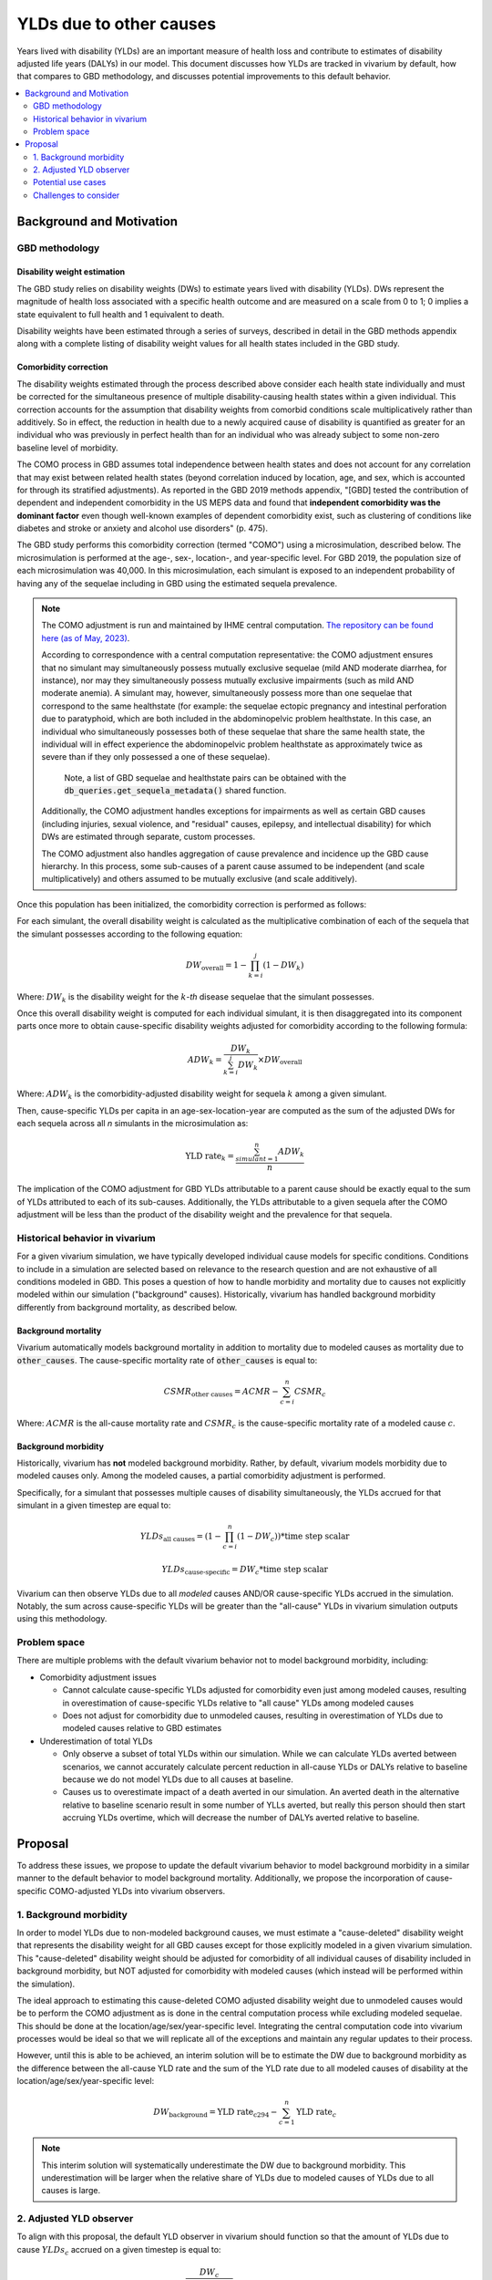 ..
  Section title decorators for this document:
  
  ==============
  Document Title
  ==============
  Section Level 1
  ---------------
  Section Level 2
  +++++++++++++++
  Section Level 3
  ~~~~~~~~~~~~~~~
  Section Level 4
  ^^^^^^^^^^^^^^^
  Section Level 5
  '''''''''''''''

  The depth of each section level is determined by the order in which each
  decorator is encountered below. If you need an even deeper section level, just
  choose a new decorator symbol from the list here:
  https://docutils.sourceforge.io/docs/ref/rst/restructuredtext.html#sections
  And then add it to the list of decorators above.

.. _other_causes_ylds:

.. role:: underline
    :class: underline

=========================================================
YLDs due to other causes
=========================================================

Years lived with disability (YLDs) are an important measure of health loss and 
contribute to estimates of disability adjusted life years (DALYs) in our model. 
This document discusses how YLDs are tracked in vivarium by default, how that 
compares to GBD methodology, and discusses potential improvements to this 
default behavior.

.. contents::
   :local:
   :depth: 2

Background and Motivation
--------------------------

GBD methodology
++++++++++++++++

Disability weight estimation
~~~~~~~~~~~~~~~~~~~~~~~~~~~~

The GBD study relies on disability weights (DWs) to estimate years lived with 
disability (YLDs). DWs represent the magnitude of health loss associated with a 
specific health outcome and are measured on a scale from 0 to 1; 0 implies a 
state equivalent to full health and 1 equivalent to death.

Disability weights have been estimated through a series of surveys, described 
in detail in the GBD methods appendix along with a complete listing of 
disability weight values for all health states included in the GBD study.

Comorbidity correction
~~~~~~~~~~~~~~~~~~~~~~

The disability weights estimated through the process described above consider
each health state individually and must be corrected for the simultaneous 
presence of multiple disability-causing health states within a given 
individual. This correction accounts for the assumption that disability weights 
from comorbid conditions scale multiplicatively rather than additively. So in 
effect, the reduction in health due to a newly acquired cause of disability is 
quantified as greater for an individual who was previously in perfect health 
than for an individual who was already subject to some non-zero baseline level 
of morbidity.

The COMO process in GBD assumes total independence between health states and
does not account for any correlation that may exist between related health 
states (beyond correlation induced by location, age, and sex, which is 
accounted for through its stratified adjustments). As reported in the GBD 2019 
methods appendix, "[GBD] tested the contribution of dependent and independent 
comorbidity in the US MEPS data and found that 
**independent comorbidity was the dominant factor** even though well-known 
examples of dependent comorbidity exist, such as clustering of conditions 
like diabetes and stroke or anxiety and alcohol use disorders" (p. 475).

The GBD study performs this comorbidity correction (termed "COMO") 
using a microsimulation, described below. The microsimulation is performed at 
the age-, sex-, location-, and 
year-specific level. For GBD 2019, the population size of each microsimulation 
was 40,000. In this microsimulation, each simulant is exposed to an independent 
probability of having any of the sequelae including in GBD using the estimated 
sequela prevalence.

.. note::

  The COMO adjustment is run and maintained by IHME central computation. `The 
  repository can be found here (as of May, 2023) <https://stash.ihme.washington.edu/projects/CCGMAC/repos/como/browse>`_.

  According to correspondence with a central computation representative: the COMO
  adjustment ensures that no simulant may simultaneously possess mutually exclusive
  sequelae (mild AND moderate diarrhea, for instance), nor may they simultaneously
  possess mutually exclusive impairments (such as mild AND moderate anemia). A 
  simulant may, however, simultaneously possess more than one sequelae that correspond
  to the same healthstate (for example: the sequelae ectopic pregnancy and intestinal 
  perforation due to paratyphoid, which are both included in the abdominopelvic problem 
  healthstate. In this case, an individual who simultaneously possesses both of these 
  sequelae that share the same health state, the individual will in effect experience 
  the abdominopelvic problem healthstate as approximately twice as severe than if they 
  only possessed a one of these sequelae). 

    Note, a list of GBD sequelae and healthstate pairs can be obtained with the 
    :code:`db_queries.get_sequela_metadata()` shared function.

  Additionally, the COMO adjustment handles exceptions for impairments as well as 
  certain GBD causes (including injuries, sexual violence, and "residual" causes,
  epilepsy, and intellectual disability) for which DWs are estimated through separate, 
  custom processes.

  The COMO adjustment also handles aggregation of cause prevalence and incidence
  up the GBD cause hierarchy. In this process, some sub-causes of a parent cause assumed to 
  be independent (and scale multiplicatively) and others assumed to be mutually exclusive
  (and scale additively).

Once this population has been initialized, the comorbidity correction is 
performed as follows:

For each simulant, the overall disability weight is calculated as the 
multiplicative combination of each of the sequela that the simulant possesses 
according to the following equation:

.. math::

  DW_\text{overall} = 1 - \prod_{k=i}^j (1 - DW_k)

Where: :math:`DW_k` is the disability weight for the :math:`k`-*th* disease 
sequelae that the simulant possesses.

Once this overall disability weight is computed for each individual simulant, 
it is then disaggregated into its component parts once more to obtain 
cause-specific disability weights adjusted for comorbidity according to the 
following formula:

.. math::

  ADW_k = \frac{DW_k}{\sum_{k=i}^j DW_k} \times DW_\text{overall}

Where: :math:`ADW_k` is the comorbidity-adjusted disability weight for sequela 
:math:`k` among a given simulant.

Then, cause-specific YLDs per capita in an age-sex-location-year are computed 
as the sum of the adjusted DWs for each sequela across all *n* simulants in the 
microsimulation as:

.. math::
  
  \text{YLD rate}_k = \frac{\sum_{simulant=1}^n ADW_k}{n}

The implication of the COMO adjustment for GBD YLDs attributable to a parent 
cause should be exactly equal to the sum of YLDs attributed to each of its 
sub-causes. Additionally, the YLDs attributable to a given sequela after the 
COMO adjustment will be less than the product of the disability weight and the 
prevalence for that sequela.

Historical behavior in vivarium
++++++++++++++++++++++++++++++++

For a given vivarium simulation, we have typically developed individual cause 
models for specific conditions. Conditions to include in a simulation are 
selected based on relevance to the research question and are not exhaustive of 
all conditions modeled in GBD. This poses a question of how to handle morbidity 
and mortality due to causes not explicitly modeled within our simulation 
("background" causes). Historically, vivarium has handled background morbidity 
differently from background mortality, as described below.

Background mortality
~~~~~~~~~~~~~~~~~~~~

Vivarium automatically models background mortality in addition to mortality due 
to modeled causes as mortality due to :code:`other_causes`. The cause-specific 
mortality rate of :code:`other_causes` is equal to:

.. math::

  CSMR_\text{other causes} = ACMR - \sum_{c=i}^n CSMR_c

Where: :math:`ACMR` is the all-cause mortality rate and :math:`CSMR_c` is the 
cause-specific mortality rate of a modeled cause :math:`c`.

Background morbidity
~~~~~~~~~~~~~~~~~~~~

Historically, vivarium has **not** modeled background morbidity. Rather, by 
default, vivarium models morbidity due to modeled causes only. Among the 
modeled causes, a partial comorbidity adjustment is performed.

Specifically, for a simulant that possesses multiple causes of disability 
simultaneously, the YLDs accrued for that simulant in a given timestep are 
equal to:

.. math::

  YLDs_\text{all causes} = (1 - \prod_{c=i}^n (1 - DW_c)) * \text{time step scalar}

.. math::

  YLDs_\text{cause-specific} = DW_c * \text{time step scalar}

Vivarium can then observe YLDs due to all *modeled* causes AND/OR 
cause-specific YLDs accrued in the simulation. Notably, the sum across 
cause-specific YLDs will be greater than the "all-cause" YLDs in vivarium 
simulation outputs using this methodology.

Problem space
+++++++++++++

There are multiple problems with the default vivarium behavior not to model 
background morbidity, including:

- Comorbidity adjustment issues

  - Cannot calculate cause-specific YLDs adjusted for comorbidity even just among modeled causes, resulting in overestimation of cause-specific YLDs relative to "all cause" YLDs among modeled causes

  - Does not adjust for comorbidity due to unmodeled causes, resulting in overestimation of YLDs due to modeled causes relative to GBD estimates

- Underestimation of total YLDs

  - Only observe a subset of total YLDs within our simulation. While we can calculate YLDs averted between scenarios, we cannot accurately calculate percent reduction in all-cause YLDs or DALYs relative to baseline because we do not model YLDs due to all causes at baseline.

  - Causes us to overestimate impact of a death averted in our simulation. An averted death in the alternative relative to baseline scenario result in some number of YLLs averted, but really this person should then start accruing YLDs overtime, which will decrease the number of DALYs averted relative to baseline. 

Proposal
--------------

To address these issues, we propose to update the default vivarium behavior to 
model background morbidity in a similar manner to the default behavior to model 
background mortality. Additionally, we propose the incorporation of cause-specific 
COMO-adjusted YLDs into vivarium observers.

1. Background morbidity
+++++++++++++++++++++++

In order to model YLDs due to non-modeled background causes, we must estimate a 
"cause-deleted" disability weight that represents the disability weight for all
GBD causes except for those explicitly modeled in a given vivarium simulation. 
This "cause-deleted" disability weight should be adjusted for comorbidity of all
individual causes of disability included in background morbidity, but NOT adjusted
for comorbidity with modeled causes (which instead will be performed within 
the simulation).

The ideal approach to estimating this cause-deleted COMO adjusted disability weight
due to unmodeled causes would be to perform the COMO adjustment as is done in the 
central computation process while excluding modeled sequelae. This should be done
at the location/age/sex/year-specific level. Integrating the central computation
code into vivarium processes would be ideal so that we will replicate all of the
exceptions and maintain any regular updates to their process.

However, until this is able to be achieved, an interim solution will be to estimate
the DW due to background morbidity as the difference between the all-cause YLD rate 
and the sum of the YLD rate due to all modeled causes of disability at the 
location/age/sex/year-specific level:

.. math::

  DW_\text{background} = \text{YLD rate}_\text{c294} - \sum_{c=1}^n \text{YLD rate}_c

.. note::

  This interim solution will systematically underestimate the DW due to background morbidity.
  This underestimation will be larger when the relative share of YLDs due to modeled causes 
  of YLDs due to all causes is large.

.. todo::

  Attempt to quantify how different this approach will be from the COMO-estimated 
  other causes DW.

2. Adjusted YLD observer
++++++++++++++++++++++++

To align with this proposal, the default YLD observer in vivarium should function so that the
amount of YLDs due to cause :math:`YLDs_c` accrued on a given timestep is equal to:

.. math::

  YLDs_c = \frac{DW_c}{\sum_{mc=1}^n DW_\text{mc}} * DW_\text{overall} * \text{timestep scalar}

Where:

.. list-table::
  :header-rows: 1

  * - Parameter
    - Definition
  * - :math:`YLDs_c`
    - YLDs accrued due to cause c on a given timestep for a given simulant
  * - :math:`DW_c`
    - Disability weight for cause c (prevalence-weighted average of sequelae DWs)
  * - :math:`\sum_{mc=1}^n DW_\text{mc}`
    - Sum of disability weights for all n modeled causes the simulant possesses, INCLUDING background other causes
  * - :math:`DW_\text{overall}`
    - :math:`1 - \prod_{mc=1}^n (1 - DW_\text{mc})`
  * - :math:`\text{timestep scalar}`
    - Duration of simulation timestep, in years

Potential use cases
+++++++++++++++++++


Challenges to consider
++++++++++++++++++++++

- Is the current behavior of cause DW equal to prevalence-weighted average of sequela DWs really the right thing to do?

  - Alternative would be to assign sequela-specific DW based on prevalence-weighted probability (assuming mutually exclusive sequelae)